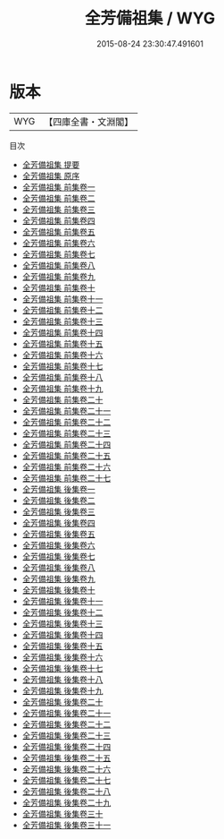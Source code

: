 #+TITLE: 全芳備祖集 / WYG
#+DATE: 2015-08-24 23:30:47.491601
* 版本
 |       WYG|【四庫全書・文淵閣】|
目次
 - [[file:KR3k0028_000.txt::000-1a][全芳備祖集 提要]]
 - [[file:KR3k0028_000.txt::000-3a][全芳備祖集 原序]]
 - [[file:KR3k0028_001.txt::001-1a][全芳備祖集 前集卷一]]
 - [[file:KR3k0028_002.txt::002-1a][全芳備祖集 前集卷二]]
 - [[file:KR3k0028_003.txt::003-1a][全芳備祖集 前集卷三]]
 - [[file:KR3k0028_004.txt::004-1a][全芳備祖集 前集卷四]]
 - [[file:KR3k0028_005.txt::005-1a][全芳備祖集 前集卷五]]
 - [[file:KR3k0028_006.txt::006-1a][全芳備祖集 前集卷六]]
 - [[file:KR3k0028_007.txt::007-1a][全芳備祖集 前集卷七]]
 - [[file:KR3k0028_008.txt::008-1a][全芳備祖集 前集卷八]]
 - [[file:KR3k0028_009.txt::009-1a][全芳備祖集 前集卷九]]
 - [[file:KR3k0028_010.txt::010-1a][全芳備祖集 前集卷十]]
 - [[file:KR3k0028_011.txt::011-1a][全芳備祖集 前集卷十一]]
 - [[file:KR3k0028_012.txt::012-1a][全芳備祖集 前集卷十二]]
 - [[file:KR3k0028_013.txt::013-1a][全芳備祖集 前集卷十三]]
 - [[file:KR3k0028_014.txt::014-1a][全芳備祖集 前集卷十四]]
 - [[file:KR3k0028_015.txt::015-1a][全芳備祖集 前集卷十五]]
 - [[file:KR3k0028_016.txt::016-1a][全芳備祖集 前集卷十六]]
 - [[file:KR3k0028_017.txt::017-1a][全芳備祖集 前集卷十七]]
 - [[file:KR3k0028_018.txt::018-1a][全芳備祖集 前集卷十八]]
 - [[file:KR3k0028_019.txt::019-1a][全芳備祖集 前集卷十九]]
 - [[file:KR3k0028_020.txt::020-1a][全芳備祖集 前集卷二十]]
 - [[file:KR3k0028_021.txt::021-1a][全芳備祖集 前集卷二十一]]
 - [[file:KR3k0028_022.txt::022-1a][全芳備祖集 前集卷二十二]]
 - [[file:KR3k0028_023.txt::023-1a][全芳備祖集 前集卷二十三]]
 - [[file:KR3k0028_024.txt::024-1a][全芳備祖集 前集卷二十四]]
 - [[file:KR3k0028_025.txt::025-1a][全芳備祖集 前集卷二十五]]
 - [[file:KR3k0028_026.txt::026-1a][全芳備祖集 前集卷二十六]]
 - [[file:KR3k0028_027.txt::027-1a][全芳備祖集 前集卷二十七]]
 - [[file:KR3k0028_028.txt::028-1a][全芳備祖集 後集卷一]]
 - [[file:KR3k0028_029.txt::029-1a][全芳備祖集 後集卷二]]
 - [[file:KR3k0028_030.txt::030-1a][全芳備祖集 後集卷三]]
 - [[file:KR3k0028_031.txt::031-1a][全芳備祖集 後集卷四]]
 - [[file:KR3k0028_032.txt::032-1a][全芳備祖集 後集卷五]]
 - [[file:KR3k0028_033.txt::033-1a][全芳備祖集 後集卷六]]
 - [[file:KR3k0028_034.txt::034-1a][全芳備祖集 後集卷七]]
 - [[file:KR3k0028_035.txt::035-1a][全芳備祖集 後集卷八]]
 - [[file:KR3k0028_036.txt::036-1a][全芳備祖集 後集卷九]]
 - [[file:KR3k0028_037.txt::037-1a][全芳備祖集 後集卷十]]
 - [[file:KR3k0028_038.txt::038-1a][全芳備祖集 後集卷十一]]
 - [[file:KR3k0028_039.txt::039-1a][全芳備祖集 後集卷十二]]
 - [[file:KR3k0028_040.txt::040-1a][全芳備祖集 後集卷十三]]
 - [[file:KR3k0028_041.txt::041-1a][全芳備祖集 後集卷十四]]
 - [[file:KR3k0028_042.txt::042-1a][全芳備祖集 後集卷十五]]
 - [[file:KR3k0028_043.txt::043-1a][全芳備祖集 後集卷十六]]
 - [[file:KR3k0028_044.txt::044-1a][全芳備祖集 後集卷十七]]
 - [[file:KR3k0028_045.txt::045-1a][全芳備祖集 後集卷十八]]
 - [[file:KR3k0028_046.txt::046-1a][全芳備祖集 後集卷十九]]
 - [[file:KR3k0028_047.txt::047-1a][全芳備祖集 後集卷二十]]
 - [[file:KR3k0028_048.txt::048-1a][全芳備祖集 後集卷二十一]]
 - [[file:KR3k0028_049.txt::049-1a][全芳備祖集 後集卷二十二]]
 - [[file:KR3k0028_050.txt::050-1a][全芳備祖集 後集卷二十三]]
 - [[file:KR3k0028_051.txt::051-1a][全芳備祖集 後集卷二十四]]
 - [[file:KR3k0028_052.txt::052-1a][全芳備祖集 後集卷二十五]]
 - [[file:KR3k0028_053.txt::053-1a][全芳備祖集 後集卷二十六]]
 - [[file:KR3k0028_054.txt::054-1a][全芳備祖集 後集卷二十七]]
 - [[file:KR3k0028_055.txt::055-1a][全芳備祖集 後集卷二十八]]
 - [[file:KR3k0028_056.txt::056-1a][全芳備祖集 後集卷二十九]]
 - [[file:KR3k0028_057.txt::057-1a][全芳備祖集 後集卷三十]]
 - [[file:KR3k0028_058.txt::058-1a][全芳備祖集 後集卷三十一]]
